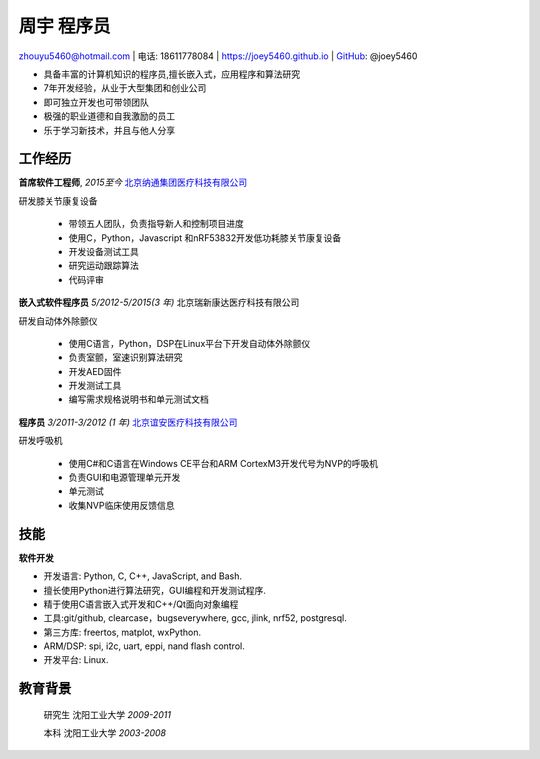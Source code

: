 周宇 程序员
============================================

zhouyu5460@hotmail.com | 电话: 18611778084 | https://joey5460.github.io | GitHub_: @joey5460  

- 具备丰富的计算机知识的程序员,擅长嵌入式，应用程序和算法研究 
- 7年开发经验，从业于大型集团和创业公司  
- 即可独立开发也可带领团队
- 极强的职业道德和自我激励的员工
- 乐于学习新技术，并且与他人分享

工作经历
--------------------
**首席软件工程师**, *2015至今* `北京纳通集团医疗科技有限公司`_ 

研发膝关节康复设备

    - 带领五人团队，负责指导新人和控制项目进度
    - 使用C，Python，Javascript 和nRF53832开发低功耗膝关节康复设备  
    - 开发设备测试工具  
    - 研究运动跟踪算法  
    - 代码评审

**嵌入式软件程序员** *5/2012-5/2015(3 年)* 北京瑞新康达医疗科技有限公司

研发自动体外除颤仪

    - 使用C语言，Python，DSP在Linux平台下开发自动体外除颤仪 
    - 负责室颤，室速识别算法研究
    - 开发AED固件
    - 开发测试工具
    - 编写需求规格说明书和单元测试文档
     

**程序员** *3/2011-3/2012 (1 年)* `北京谊安医疗科技有限公司`_ 

研发呼吸机

    - 使用C#和C语言在Windows CE平台和ARM CortexM3开发代号为NVP的呼吸机
    - 负责GUI和电源管理单元开发
    - 单元测试
    - 收集NVP临床使用反馈信息

技能
------
**软件开发**

- 开发语言: Python, C, C++, JavaScript, and Bash.
- 擅长使用Python进行算法研究，GUI编程和开发测试程序.
- 精于使用C语言嵌入式开发和C++/Qt面向对象编程
- 工具:git/github, clearcase，bugseverywhere, gcc, jlink, nrf52, postgresql.
- 第三方库: freertos, matplot, wxPython.  
- ARM/DSP: spi, i2c, uart, eppi, nand flash control.  
- 开发平台: Linux.
 
教育背景
---------

	研究生 沈阳工业大学 *2009-2011*

	本科   沈阳工业大学 *2003-2008*


.. _GitHub: https://github.com/joey5460
.. _北京纳通集团医疗科技有限公司: http://english.naton.cn 
.. _北京谊安医疗科技有限公司: http://www.aeonmed.com 
